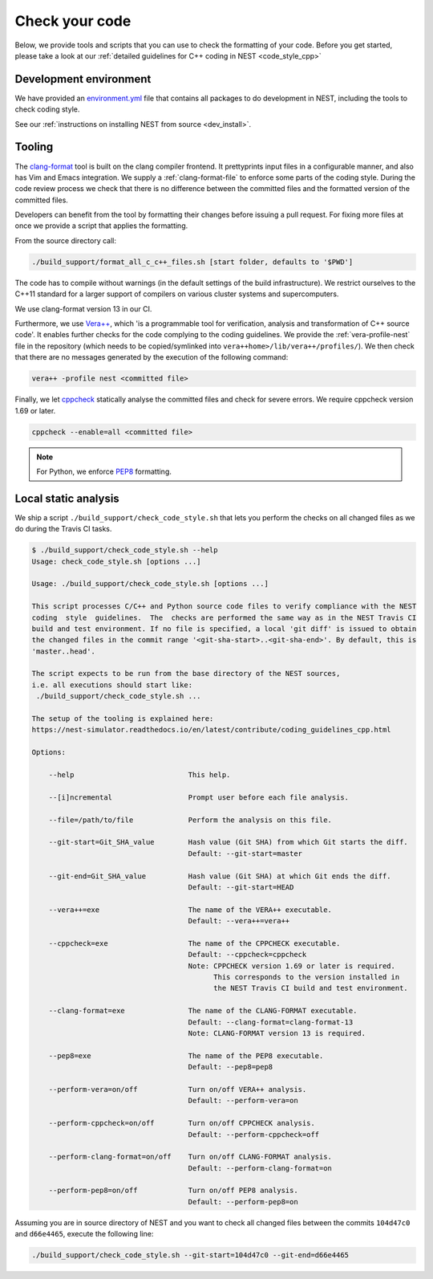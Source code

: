 .. _check_code:

Check your code
===============

Below, we provide tools and scripts that you can use to check the formatting of your code.
Before you get started, please take a look at our :ref:`detailed guidelines for C++ coding in NEST <code_style_cpp>`

Development environment
-----------------------

We have provided an `environment.yml <https://github.com/nest/nest-simulator/blob/master/environment.yml>`_ file that contains all packages to do development
in NEST, including the tools to check coding style.

See our :ref:`instructions on installing NEST from source <dev_install>`.


Tooling
-------

The `clang-format <http://clang.llvm.org/docs/ClangFormat.html>`_ tool is built
on the clang compiler frontend. It prettyprints input files in a
configurable manner, and also has Vim and Emacs integration. We supply a
:ref:`clang-format-file` to enforce some parts of the coding style. During
the code review process we check that there is no difference between the committed
files and the formatted version of the committed files.


Developers can benefit from the tool by formatting their changes
before issuing a pull request. For fixing more files at once we
provide a script that applies the formatting.

From the source directory call:

.. code::

   ./build_support/format_all_c_c++_files.sh [start folder, defaults to '$PWD']


The code has to compile without warnings (in the default settings of the build
infrastructure). We restrict ourselves to the C++11 standard for a larger support of
compilers on various cluster systems and supercomputers.

We use clang-format version 13 in our CI.

Furthermore, we use `Vera++ <https://bitbucket.org/verateam/vera/wiki/Home>`_, which
'is a programmable tool for verification, analysis and transformation of C++
source code'. It enables further checks for the code complying to the coding
guidelines. We provide the :ref:`vera-profile-nest` file in the
repository (which needs to be copied/symlinked into ``vera++home>/lib/vera++/profiles/``).
We then check that there are no messages generated by the execution of the following command:

.. code:: sh

   vera++ -profile nest <committed file>


Finally, we let `cppcheck <http://cppcheck.sourceforge.net/>`_ statically analyse
the committed files and check for severe errors. We require cppcheck version
1.69 or later.

.. code:: sh

   cppcheck --enable=all <committed file>


.. note::

  For Python, we enforce `PEP8 <https://www.python.org/dev/peps/pep-0008/>`_ formatting.

Local static analysis
---------------------

We ship a script ``./build_support/check_code_style.sh`` that lets you perform the
checks on all changed files as we do during the Travis CI tasks.

.. code:: sh

   $ ./build_support/check_code_style.sh --help
   Usage: check_code_style.sh [options ...]

   Usage: ./build_support/check_code_style.sh [options ...]

   This script processes C/C++ and Python source code files to verify compliance with the NEST
   coding  style  guidelines.  The  checks are performed the same way as in the NEST Travis CI
   build and test environment. If no file is specified, a local 'git diff' is issued to obtain
   the changed files in the commit range '<git-sha-start>..<git-sha-end>'. By default, this is
   'master..head'.

   The script expects to be run from the base directory of the NEST sources,
   i.e. all executions should start like:
    ./build_support/check_code_style.sh ...

   The setup of the tooling is explained here:
   https://nest-simulator.readthedocs.io/en/latest/contribute/coding_guidelines_cpp.html

   Options:

       --help                           This help.

       --[i]ncremental                  Prompt user before each file analysis.

       --file=/path/to/file             Perform the analysis on this file.

       --git-start=Git_SHA_value        Hash value (Git SHA) from which Git starts the diff.
                                        Default: --git-start=master

       --git-end=Git_SHA_value          Hash value (Git SHA) at which Git ends the diff.
                                        Default: --git-start=HEAD

       --vera++=exe                     The name of the VERA++ executable.
                                        Default: --vera++=vera++

       --cppcheck=exe                   The name of the CPPCHECK executable.
                                        Default: --cppcheck=cppcheck
                                        Note: CPPCHECK version 1.69 or later is required.
                                              This corresponds to the version installed in
                                              the NEST Travis CI build and test environment.

       --clang-format=exe               The name of the CLANG-FORMAT executable.
                                        Default: --clang-format=clang-format-13
                                        Note: CLANG-FORMAT version 13 is required.

       --pep8=exe                       The name of the PEP8 executable.
                                        Default: --pep8=pep8

       --perform-vera=on/off            Turn on/off VERA++ analysis.
                                        Default: --perform-vera=on

       --perform-cppcheck=on/off        Turn on/off CPPCHECK analysis.
                                        Default: --perform-cppcheck=off

       --perform-clang-format=on/off    Turn on/off CLANG-FORMAT analysis.
                                        Default: --perform-clang-format=on

       --perform-pep8=on/off            Turn on/off PEP8 analysis.
                                        Default: --perform-pep8=on

Assuming you are in source directory of NEST and you want to check all changed
files between the commits ``104d47c0`` and ``d66e4465``, execute the following
line:

.. code:: sh

   ./build_support/check_code_style.sh --git-start=104d47c0 --git-end=d66e4465


